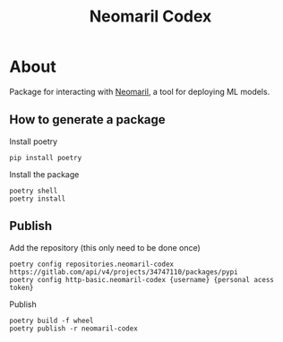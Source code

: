 #+TITLE: Neomaril Codex

* About
Package for interacting with [[https://gitlab.com/datarisk-dev/product/mlops/proof-of-concept/neomaril][Neomaril]], a tool for deploying ML models.

** How to generate a package

Install poetry
#+BEGIN_SRC shell
  pip install poetry
#+END_SRC

Install the package
#+BEGIN_SRC shell
  poetry shell
  poetry install
#+END_SRC

** Publish

Add the repository (this only need to be done once)
#+BEGIN_SRC shell
  poetry config repositories.neomaril-codex https://gitlab.com/api/v4/projects/34747110/packages/pypi
  poetry config http-basic.neomaril-codex {username} {personal acess token}
#+END_SRC

Publish
#+BEGIN_SRC shell
  poetry build -f wheel
  poetry publish -r neomaril-codex
#+END_SRC
